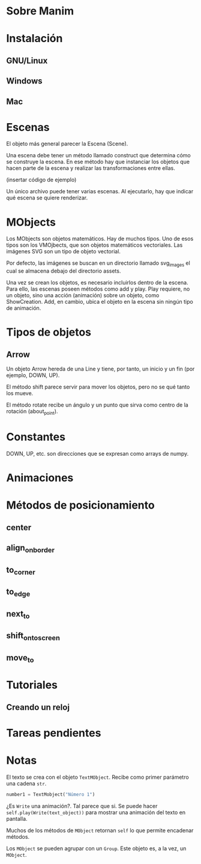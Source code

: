 * Sobre Manim

* Instalación

** GNU/Linux

** Windows

** Mac

* Escenas
  El objeto más general parecer la Escena (Scene).

  Una escena debe tener un método llamado construct que determina cómo
  se construye la escena. En ese método hay que instanciar los objetos
  que hacen parte de la escena y realizar las transformaciones entre
  ellas.

  (insertar código de ejemplo)

  Un único archivo puede tener varias escenas. Al ejecutarlo, hay que
  indicar qué escena se quiere renderizar.

* MObjects
  Los MObjects son objetos matemáticos. Hay de muchos tipos. Uno de
  esos tipos son los VMOjbects, que son objetos matemáticos
  vectoriales. Las imágenes SVG son un tipo de objeto vectorial.

  Por defecto, las imágenes se buscan en un directorio llamado
  svg_images el cual se almacena debajo del directorio assets.

  Una vez se crean los objetos, es necesario incluirlos dentro de la
  escena. Para ello, las escenas poseen métodos como add y play. Play
  requiere, no un objeto, sino una acción (animación) sobre un objeto,
  como ShowCreation. Add, en cambio, ubica el objeto en la escena sin
  ningún tipo de animación.

* Tipos de objetos

** Arrow
   Un objeto Arrow hereda de una Line y tiene, por tanto, un inicio y
   un fin (por ejemplo, DOWN, UP).



   El método shift parece servir para mover los objetos, pero no se qué
   tanto los mueve.

   El método rotate recibe un ángulo y un punto que sirva como centro de
   la rotación (about_point).

* Constantes
  DOWN, UP, etc. son direcciones que se expresan como arrays de numpy.

* Animaciones

* Métodos de posicionamiento

** center

** align_on_border

** to_corner

** to_edge

** next_to

** shift_onto_screen

** move_to

* Tutoriales

** Creando un reloj

* Tareas pendientes

* Notas
  El texto se crea con el objeto =TextMObject=. Recibe como primer
  parámetro una cadena =str=.

  #+begin_src python
    number1 = TextMobject("Número 1")
  #+end_src

  ¿Es =Write= una animación?. Tal parece que si. Se puede hacer
  =self.play(Write(text_object))= para mostrar una animación del texto
  en pantalla.

  Muchos de los métodos de =MObject= retornan =self= lo que permite
  encadenar métodos.

  Los =MObject= se pueden agrupar con un =Group=. Este objeto es, a la
  vez, un =MObject=.
